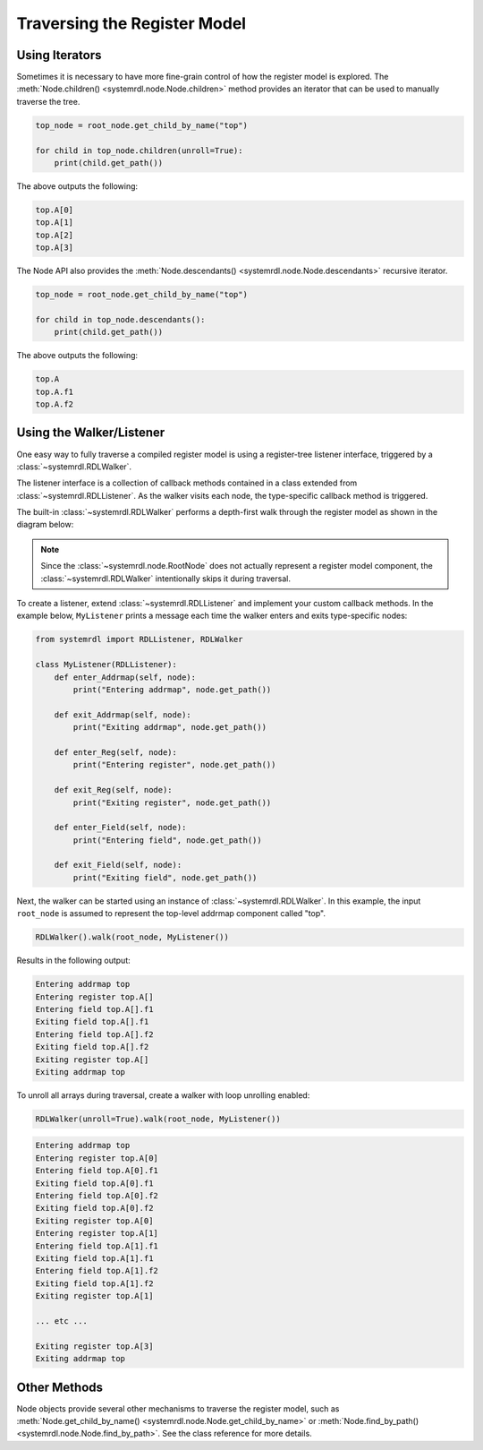 
Traversing the Register Model
=============================

Using Iterators
---------------

Sometimes it is necessary to have more fine-grain control of how the register
model is explored. The :meth:`Node.children() <systemrdl.node.Node.children>`
method provides an iterator that can be used to manually traverse the tree.

.. code-block:: python

    top_node = root_node.get_child_by_name("top")

    for child in top_node.children(unroll=True):
        print(child.get_path())

The above outputs the following:

.. code-block:: none

    top.A[0]
    top.A[1]
    top.A[2]
    top.A[3]


The Node API also provides the :meth:`Node.descendants() <systemrdl.node.Node.descendants>`
recursive iterator.

.. code-block:: python

    top_node = root_node.get_child_by_name("top")

    for child in top_node.descendants():
        print(child.get_path())

The above outputs the following:

.. code-block:: none

    top.A
    top.A.f1
    top.A.f2



Using the Walker/Listener
-------------------------

One easy way to fully traverse a compiled register model is using a register-tree
listener interface, triggered by a :class:`~systemrdl.RDLWalker`.

The listener interface is a collection of callback methods contained in a class
extended from :class:`~systemrdl.RDLListener`. As the walker visits each
node, the type-specific callback method is triggered.

The built-in :class:`~systemrdl.RDLWalker` performs a depth-first walk
through the register model as shown in the diagram below:

.. image:: img/walker-listener.svg
   :align: center

.. note:: Since the :class:`~systemrdl.node.RootNode` does not actually
        represent a register model component, the :class:`~systemrdl.RDLWalker`
        intentionally skips it during traversal.

To create a listener, extend :class:`~systemrdl.RDLListener` and implement
your custom callback methods. In the example below, ``MyListener`` prints a
message each time the walker enters and exits type-specific nodes:

.. code-block:: python

    from systemrdl import RDLListener, RDLWalker

    class MyListener(RDLListener):
        def enter_Addrmap(self, node):
            print("Entering addrmap", node.get_path())

        def exit_Addrmap(self, node):
            print("Exiting addrmap", node.get_path())

        def enter_Reg(self, node):
            print("Entering register", node.get_path())

        def exit_Reg(self, node):
            print("Exiting register", node.get_path())

        def enter_Field(self, node):
            print("Entering field", node.get_path())

        def exit_Field(self, node):
            print("Exiting field", node.get_path())


Next, the walker can be started using an instance of
:class:`~systemrdl.RDLWalker`. In this example, the input ``root_node`` is
assumed to represent the top-level addrmap component called "top".

.. code-block:: python

    RDLWalker().walk(root_node, MyListener())


Results in the following output:

.. code-block:: none

    Entering addrmap top
    Entering register top.A[]
    Entering field top.A[].f1
    Exiting field top.A[].f1
    Entering field top.A[].f2
    Exiting field top.A[].f2
    Exiting register top.A[]
    Exiting addrmap top


To unroll all arrays during traversal, create a walker with loop unrolling
enabled:

.. code-block:: python

    RDLWalker(unroll=True).walk(root_node, MyListener())

.. code-block:: none

    Entering addrmap top
    Entering register top.A[0]
    Entering field top.A[0].f1
    Exiting field top.A[0].f1
    Entering field top.A[0].f2
    Exiting field top.A[0].f2
    Exiting register top.A[0]
    Entering register top.A[1]
    Entering field top.A[1].f1
    Exiting field top.A[1].f1
    Entering field top.A[1].f2
    Exiting field top.A[1].f2
    Exiting register top.A[1]

    ... etc ...

    Exiting register top.A[3]
    Exiting addrmap top



Other Methods
-------------

Node objects provide several other mechanisms to traverse the register model,
such as :meth:`Node.get_child_by_name() <systemrdl.node.Node.get_child_by_name>`
or :meth:`Node.find_by_path() <systemrdl.node.Node.find_by_path>`.
See the class reference for more details.
